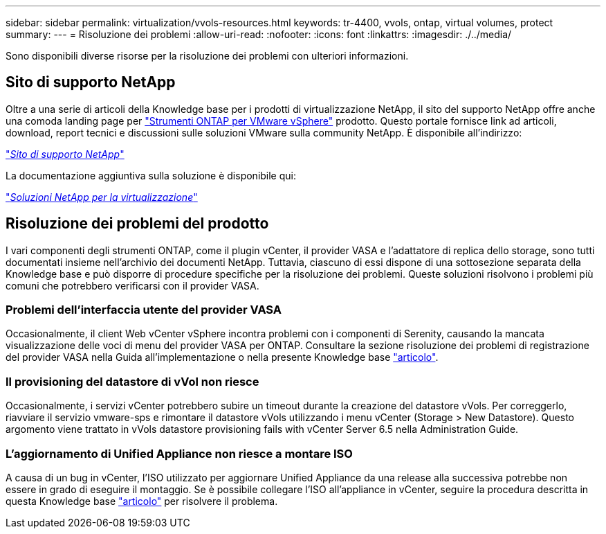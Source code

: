 ---
sidebar: sidebar 
permalink: virtualization/vvols-resources.html 
keywords: tr-4400, vvols, ontap, virtual volumes, protect 
summary:  
---
= Risoluzione dei problemi
:allow-uri-read: 
:nofooter: 
:icons: font
:linkattrs: 
:imagesdir: ./../media/


[role="lead"]
Sono disponibili diverse risorse per la risoluzione dei problemi con ulteriori informazioni.



== Sito di supporto NetApp

Oltre a una serie di articoli della Knowledge base per i prodotti di virtualizzazione NetApp, il sito del supporto NetApp offre anche una comoda landing page per https://mysupport.netapp.com/site/products/all/details/otv/docs-tab["Strumenti ONTAP per VMware vSphere"] prodotto. Questo portale fornisce link ad articoli, download, report tecnici e discussioni sulle soluzioni VMware sulla community NetApp. È disponibile all'indirizzo:

https://mysupport.netapp.com/site/products/all/details/otv/docs-tab["_Sito di supporto NetApp_"]

La documentazione aggiuntiva sulla soluzione è disponibile qui:

https://docs.netapp.com/us-en/netapp-solutions/virtualization/index.html["_Soluzioni NetApp per la virtualizzazione_"]



== Risoluzione dei problemi del prodotto

I vari componenti degli strumenti ONTAP, come il plugin vCenter, il provider VASA e l'adattatore di replica dello storage, sono tutti documentati insieme nell'archivio dei documenti NetApp. Tuttavia, ciascuno di essi dispone di una sottosezione separata della Knowledge base e può disporre di procedure specifiche per la risoluzione dei problemi. Queste soluzioni risolvono i problemi più comuni che potrebbero verificarsi con il provider VASA.



=== Problemi dell'interfaccia utente del provider VASA

Occasionalmente, il client Web vCenter vSphere incontra problemi con i componenti di Serenity, causando la mancata visualizzazione delle voci di menu del provider VASA per ONTAP. Consultare la sezione risoluzione dei problemi di registrazione del provider VASA nella Guida all'implementazione o nella presente Knowledge base https://kb.netapp.com/Advice_and_Troubleshooting/Data_Storage_Software/VSC_and_VASA_Provider/How_to_resolve_display_issues_with_the_vSphere_Web_Client["articolo"].



=== Il provisioning del datastore di vVol non riesce

Occasionalmente, i servizi vCenter potrebbero subire un timeout durante la creazione del datastore vVols. Per correggerlo, riavviare il servizio vmware-sps e rimontare il datastore vVols utilizzando i menu vCenter (Storage > New Datastore). Questo argomento viene trattato in vVols datastore provisioning fails with vCenter Server 6.5 nella Administration Guide.



=== L'aggiornamento di Unified Appliance non riesce a montare ISO

A causa di un bug in vCenter, l'ISO utilizzato per aggiornare Unified Appliance da una release alla successiva potrebbe non essere in grado di eseguire il montaggio. Se è possibile collegare l'ISO all'appliance in vCenter, seguire la procedura descritta in questa Knowledge base https://kb.netapp.com/Advice_and_Troubleshooting/Data_Storage_Software/VSC_and_VASA_Provider/Virtual_Storage_Console_(VSC)%3A_Upgrading_VSC_appliance_fails_%22failed_to_mount_ISO%22["articolo"] per risolvere il problema.
